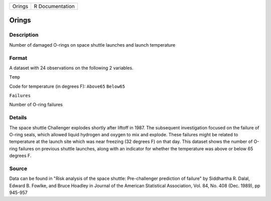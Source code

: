+----------+-------------------+
| Orings   | R Documentation   |
+----------+-------------------+

Orings
------

Description
~~~~~~~~~~~

Number of damaged O-rings on space shuttle launches and launch
temperature

Format
~~~~~~

A dataset with 24 observations on the following 2 variables.

``Temp``

Code for temperature (in degrees F): ``Above65`` ``Below65``

``Failures``

Number of O-ring failures

Details
~~~~~~~

The space shuttle Challenger explodes shortly after liftoff in 1987. The
subsequent investigation focused on the failure of O-ring seals, which
allowed liquid hydrogen and oxygen to mix and explode. These failures
might be related to temperature at the launch site which was near
freezing (32 degrees F) on that day. This dataset shows the number of
O-ring failures on previous shuttle launches, along with an indicator
for whether the temperature was above or below 65 degrees F.

Source
~~~~~~

Data can be found in "Risk analysis of the space shuttle: Pre-challenger
prediction of failure" by Siddhartha R. Dalal, Edward B. Fowlke, and
Bruce Hoadley in Journal of the American Statistical Association, Vol.
84, No. 408 (Dec. 1989), pp 945-957
